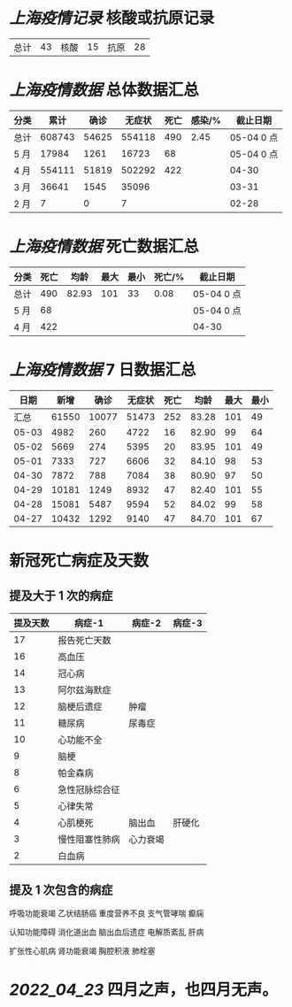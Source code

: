* [[上海疫情记录]] 核酸或抗原记录

| 总计 | 43 | 核酸 | 15 | 抗原 | 28 |

* [[上海疫情数据]] 总体数据汇总

| 分类 |   累计 |  确诊 | 无症状 | 死亡 | 感染/% |   截止日期 |
|------+--------+-------+--------+------+--------+------------|
| 总计 | 608743 | 54625 | 554118 |  490 |   2.45 | 05-04 0 点 |
| 5 月 |  17984 |  1261 |  16723 |   68 |        | 05-04 0 点 |
| 4 月 | 554111 | 51819 | 502292 |  422 |        |      04-30 |
| 3 月 |  36641 |  1545 |  35096 |      |        |      03-31 |
| 2 月 |      7 |     0 |      7 |      |        |      02-28 |

* [[上海疫情数据]] 死亡数据汇总

| 分类 | 死亡 |  均龄 | 最大 | 最小 | 死亡/% | 截止日期   |
|------+------+-------+------+------+--------+------------|
| 总计 |  490 | 82.93 |  101 |   33 |   0.08 | 05-04 0 点 |
| 5 月 |   68 |       |      |      |        | 05-04 0 点 |
| 4 月 |  422 |       |      |      |        | 04-30      |

* [[上海疫情数据]] 7 日数据汇总

|  日期 |  新增 |  确诊 | 无症状 | 死亡 |  均龄 | 最大 | 最小 |
|-------+-------+-------+--------+------+-------+------+------|
|  汇总 | 61550 | 10077 |  51473 |  252 | 83.28 |  101 |   49 |
| 05-03 |  4982 |   260 |   4722 |   16 | 82.90 |   99 |   64 |
| 05-02 |  5669 |   274 |   5395 |   20 | 83.95 |  101 |   49 |
| 05-01 |  7333 |   727 |   6606 |   32 | 84.10 |   98 |   53 |
| 04-30 |  7872 |   788 |   7084 |   38 | 80.90 |   97 |   50 |
| 04-29 | 10181 |  1249 |   8932 |   47 | 82.40 |  101 |   55 |
| 04-28 | 15081 |  5487 |   9594 |   52 | 84.02 |   99 |   58 |
| 04-27 | 10432 |  1292 |   9140 |   47 | 84.70 |  101 |   67 |
#+TBLFM: @2$2..@2$5=vsum(@3..@>);f2
#+TBLFM: @2$6=vsum(@3..@9)/7;f2
#+TBLFM: @2$7=vmax(@3..@>);f2
#+TBLFM: @2$8=vmin(@3..@>);f2

* 新冠死亡病症及天数

** 提及大于 1 次的病症

| 提及天数 | 病症-1         | 病症-2   | 病症-3 |
|----------+----------------+----------+--------|
|       17 | 报告死亡天数   |          |        |
|       16 | 高血压         |          |        |
|       14 | 冠心病         |          |        |
|       13 | 阿尔兹海默症   |          |        |
|       12 | 脑梗后遗症     | 肿瘤     |        |
|       11 | 糖尿病         | 尿毒症   |        |
|       10 | 心功能不全     |          |        |
|        9 | 脑梗           |          |        |
|        8 | 帕金森病       |          |        |
|        6 | 急性冠脉综合征 |          |        |
|        5 | 心律失常       |          |        |
|        4 | 心肌梗死       | 脑出血   | 肝硬化 |
|        3 | 慢性阻塞性肺病 | 心力衰竭 |        |
|        2 | 白血病         |          |        |

** 提及 1 次包含的病症

呼吸功能衰竭 乙状结肠癌 重度营养不良 支气管哮喘  癫痫

认知功能障碍 消化道出血 脑出血后遗症 电解质紊乱  肝病

扩张性心肌病 肾功能衰竭 胸腔积液 肺栓塞

* [[2022_04_23]] 四月之声，也四月无声。
[[https://nas.qysit.com:2046/geekpanshi/diaryshare/-/raw/main/assets/20220423111628_1650683838458_0.jpg]]
